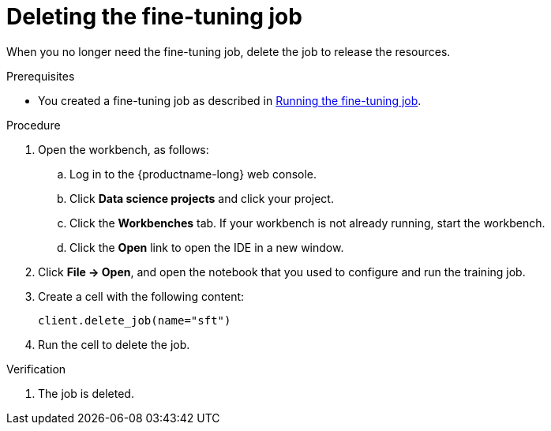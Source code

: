 :_module-type: PROCEDURE

[id="deleting-the-fine-tuning-job_{context}"]
= Deleting the fine-tuning job

[role='_abstract']
When you no longer need the fine-tuning job, delete the job to release the resources.

.Prerequisites

ifndef::upstream[]
* You created a fine-tuning job as described in link:{rhoaidocshome}{default-format-url}/working_with_distributed_workloads/tuning-a-model-by-using-the-training-operator_distributed-workloads#running-the-fine-tuning-job_distributed-workloads[Running the fine-tuning job].
endif::[]
ifdef::upstream[]
* You created a fine-tuning job as described in link:{odhdocshome}/working-with-distributed-workloads/#running-the-fine-tuning-job_distributed-workloads[Running the fine-tuning job].
endif::[]

.Procedure
. Open the workbench, as follows:
.. Log in to the {productname-long} web console.
.. Click *Data science projects* and click your project.
.. Click the *Workbenches* tab. 
If your workbench is not already running, start the workbench.
.. Click the *Open* link to open the IDE in a new window. 

. Click *File -> Open*, and open the notebook that you used to configure and run the training job.

. Create a cell with the following content:
+
[source,subs="+quotes"]
----
client.delete_job(name="sft")
----

. Run the cell to delete the job.


.Verification
. The job is deleted.

////
[role='_additional-resources']
.Additional resources
<Do we want to link to additional resources?>


* link:https://url[link text]
////
